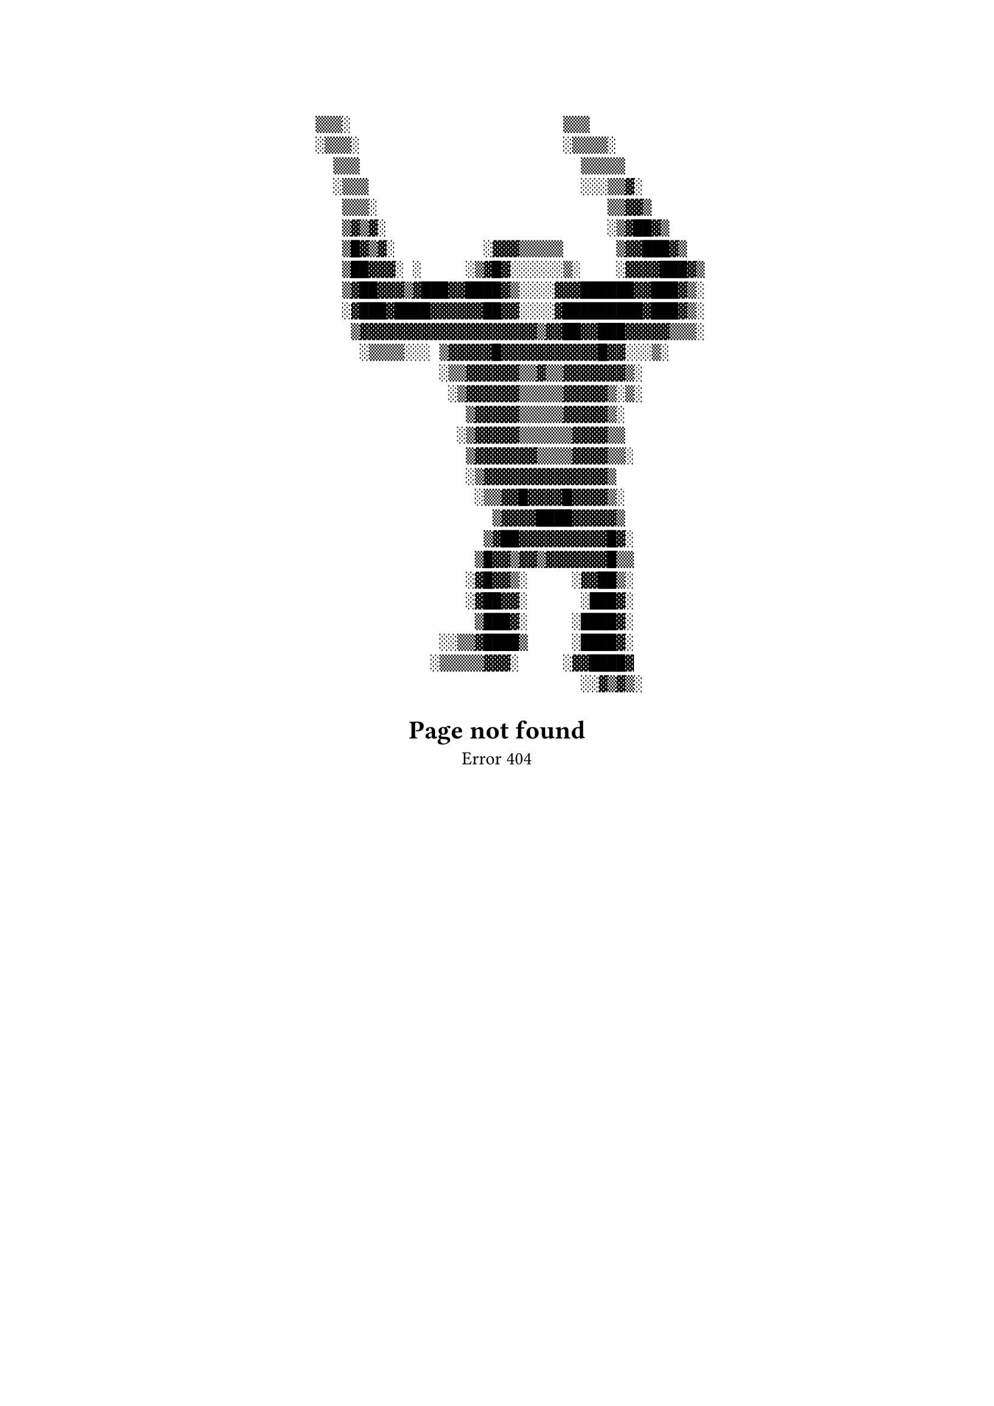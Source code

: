 #set align(center)

```
   ▒▒▒░                        ▒▒▒
   ░▒▒▒░                       ░▒▒▒▒░
     ▒▒▒                         ▒▒▒▒▒
     ░▒▒▒                        ░░░▒▒▓░
      ▒▒▒░                          ▒▒▓▓▒
      ▒▓▒▓░                         ░▒▓██▓▒
      ▒█▓▒▓░          ░▓▓▓▒▒▒▒▒      ▒▓▓███▓▒
      ▒██▓▓▓░ ░     ░▒▓█▓░░░░░░▒░    ░▓▓▓▓███▓▒
      ▒▓██▓▓▓▒▓███▓▓████▓▒░░░░▓▓▓██████▓▓███▓▒░
      ░▓███▓████▓▓▓▓▓▓██▓▓░░░░▓█████████▓███▓▒░
       ▒▓▓▓▓▓▓▓▓▓▓▓▓▓▓▓▓▓▓▓▓▒▓▓██▓▓███▓▓▓▓▓▒▒▒░
        ░▒▒▒▒░░░ ▒▓▓▓▓▓█▓▓▓▓▓▓▓▓▓▓▓█▓▓░░░▒░
                 ░▒▒▓▓▓▓▓▓▒▒▓▒▒▓▓▓▓▓▓▓▒░
                  ░▒▓▓▓▓▓▓▒▒▒▒▒▓▓▓▓▓▒░▒░
                    ▒▓▓▓▓▓▒▒▒▒▒▓▓▓▓▓▒░
                   ░▒▓▓▓▓▓▒▒▒▒▒▒▓▓▓▓▒▒
                    ▒▓▓▓▓▓▓▓▒▒▒▒▓▓▓▓▒▒░
                    ░▒▓▓▓▓▓▓▓▓▓▓▓▓▓▓▒
                     ░▒▒▓▓█▓▓▓▓█▓▓▓▓▒░
                       ▒▓▓▓▓████▓▓▓▓▓▒
                      ▒▓██▓▓▓▓▓▓▓▓▓▓█▓░
                     ▒█▓▓▒▓▓▒▓▓▓▓▓▓▓█▒▒
                    ░▓█▓▓▒░     ░▓▓██▒░
                    ░▓██▓▓░      ░███▓░
                     ▒███▓░     ░████▓░
                 ░░▒▒▓████▒     ░████▓░
                ░▒▒▒▒▒▓▓▓░     ░▓▓████▓
                                 ░░▓▒▓▒░
```
= Page not found
Error 404
